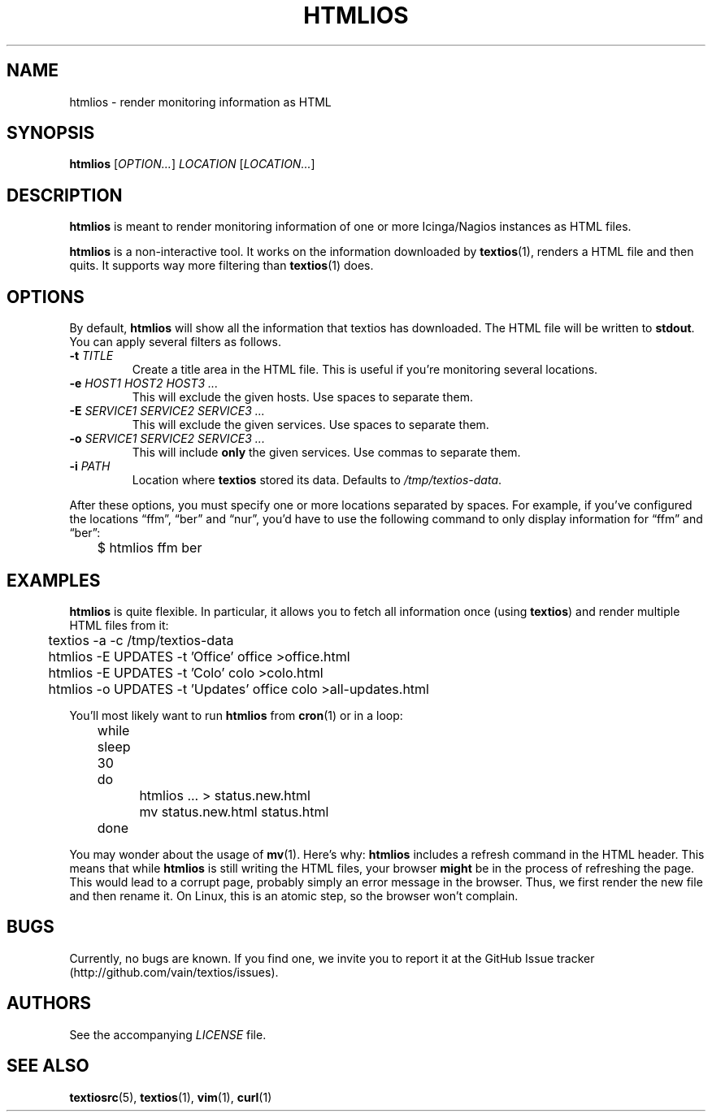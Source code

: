 .TH HTMLIOS 1 "August 2013" "htmlios" "HTML renderer of textios"
.\" -------------------------------------------------------------------
.SH NAME
htmlios \- render monitoring information as HTML
.\" -------------------------------------------------------------------
.SH SYNOPSIS
\fBhtmlios\fP [\fIOPTION...\fP] \fILOCATION\fP [\fILOCATION...\fP]
.\" -------------------------------------------------------------------
.SH DESCRIPTION
\fBhtmlios\fP is meant to render monitoring information of one or more
Icinga/Nagios instances as HTML files.
.P
\fBhtmlios\fP is a non-interactive tool. It works on the information
downloaded by \fBtextios\fP(1), renders a HTML file and then quits. It
supports way more filtering than \fBtextios\fP(1) does.
.\" -------------------------------------------------------------------
.SH OPTIONS
By default, \fBhtmlios\fP will show all the information that textios has
downloaded. The HTML file will be written to \fBstdout\fP. You can apply
several filters as follows.
.TP
.B \-t \fITITLE\fP
Create a title area in the HTML file. This is useful if you're
monitoring several locations.
.TP
.B \-e \fIHOST1\fP \fIHOST2\fP \fIHOST3\fP \fI...\fP
This will exclude the given hosts. Use spaces to separate them.
.TP
.B \-E \fISERVICE1\fP \fISERVICE2\fP \fISERVICE3\fP \fI...\fP
This will exclude the given services. Use spaces to separate them.
.TP
.B \-o \fISERVICE1\fP \fISERVICE2\fP \fISERVICE3\fP \fI...\fP
This will include \fBonly\fP the given services. Use commas to separate
them.
.TP
.B \-i \fIPATH\fP
Location where \fBtextios\fP stored its data. Defaults to
\fI/tmp/textios-data\fP.
.P
After these options, you must specify one or more locations separated by
spaces. For example, if you've configured the locations \(lqffm\(rq,
\(lqber\(rq and \(lqnur\(rq, you'd have to use the following command to
only display information for \(lqffm\(rq and \(lqber\(rq:
.P
.nf
\f(CW
\&	$ htmlios ffm ber
\fP
.fi
.\" -------------------------------------------------------------------
.SH EXAMPLES
\fBhtmlios\fP is quite flexible. In particular, it allows you to fetch
all information once (using \fBtextios\fP) and render multiple HTML
files from it:
.P
.nf
\f(CW
\&	textios -a -c /tmp/textios-data
\&
\&	htmlios -E UPDATES -t 'Office' office >office.html
\&	htmlios -E UPDATES -t 'Colo' colo >colo.html
\&	htmlios -o UPDATES -t 'Updates' office colo >all-updates.html
\fP
.fi
.P
You'll most likely want to run \fBhtmlios\fP from \fBcron\fP(1) or in a
loop:
.P
.nf
\f(CW
\&	while sleep 30
\&	do
\&		htmlios ... > status.new.html
\&		mv status.new.html status.html
\&	done
\fP
.fi
.P
You may wonder about the usage of \fBmv\fP(1). Here's why: \fBhtmlios\fP
includes a refresh command in the HTML header. This means that while
\fBhtmlios\fP is still writing the HTML files, your browser \fBmight\fP
be in the process of refreshing the page. This would lead to a corrupt
page, probably simply an error message in the browser. Thus, we first
render the new file and then rename it. On Linux, this is an atomic
step, so the browser won't complain.
.\" -------------------------------------------------------------------
.SH BUGS
Currently, no bugs are known. If you find one, we invite you to report
it at the GitHub Issue tracker (http://github.com/vain/textios/issues).
.\" -------------------------------------------------------------------
.SH AUTHORS
See the accompanying \fILICENSE\fP file.
.\" -------------------------------------------------------------------
.SH "SEE ALSO"
.BR textiosrc (5),
.BR textios (1),
.BR vim (1),
.BR curl (1)

